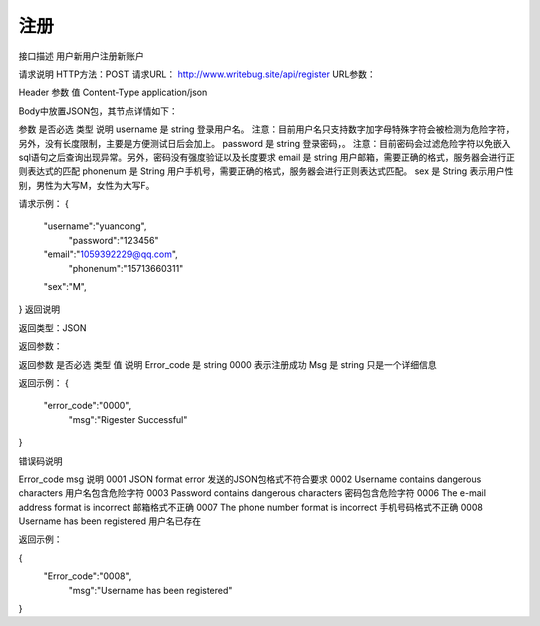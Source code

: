 
===========
注册
===========
接口描述
用户新用户注册新账户

请求说明
HTTP方法：POST
请求URL： http://www.writebug.site/api/register
URL参数：

Header
参数	值
Content-Type	application/json

Body中放置JSON包，其节点详情如下：




参数	是否必选	类型	说明
username	是	string	登录用户名。
注意：目前用户名只支持数字加字母特殊字符会被检测为危险字符，另外，没有长度限制，主要是方便测试日后会加上。
password	是	string	登录密码，。
注意：目前密码会过滤危险字符以免嵌入sql语句之后查询出现异常。另外，密码没有强度验证以及长度要求
email	是	string	用户邮箱，需要正确的格式，服务器会进行正则表达式的匹配
phonenum	是	String	用户手机号，需要正确的格式，服务器会进行正则表达式匹配。
sex	是	String	表示用户性别，男性为大写M，女性为大写F。

请求示例：
{
    	"username":"yuancong",
   	 	"password":"123456"
    	"email":"1059392229@qq.com",
   	 	"phonenum":"15713660311"
    	"sex":"M",
}
返回说明

返回类型：JSON

返回参数：

返回参数	是否必选	类型	值	说明
Error_code	是	string	0000	表示注册成功
Msg	是	string		只是一个详细信息

返回示例：
{
    	"error_code":"0000",
   	 	"msg":"Rigester Successful"
}



错误码说明

Error_code	msg	说明
0001	JSON format error	发送的JSON包格式不符合要求
0002	Username contains dangerous characters	用户名包含危险字符
0003	Password contains dangerous characters	密码包含危险字符
0006	The e-mail address format is incorrect	邮箱格式不正确
0007	The phone number format is incorrect	手机号码格式不正确
0008	Username has been registered	用户名已存在

返回示例：

{
    	"Error_code":"0008",
   	 	"msg":"Username has been registered"
}
